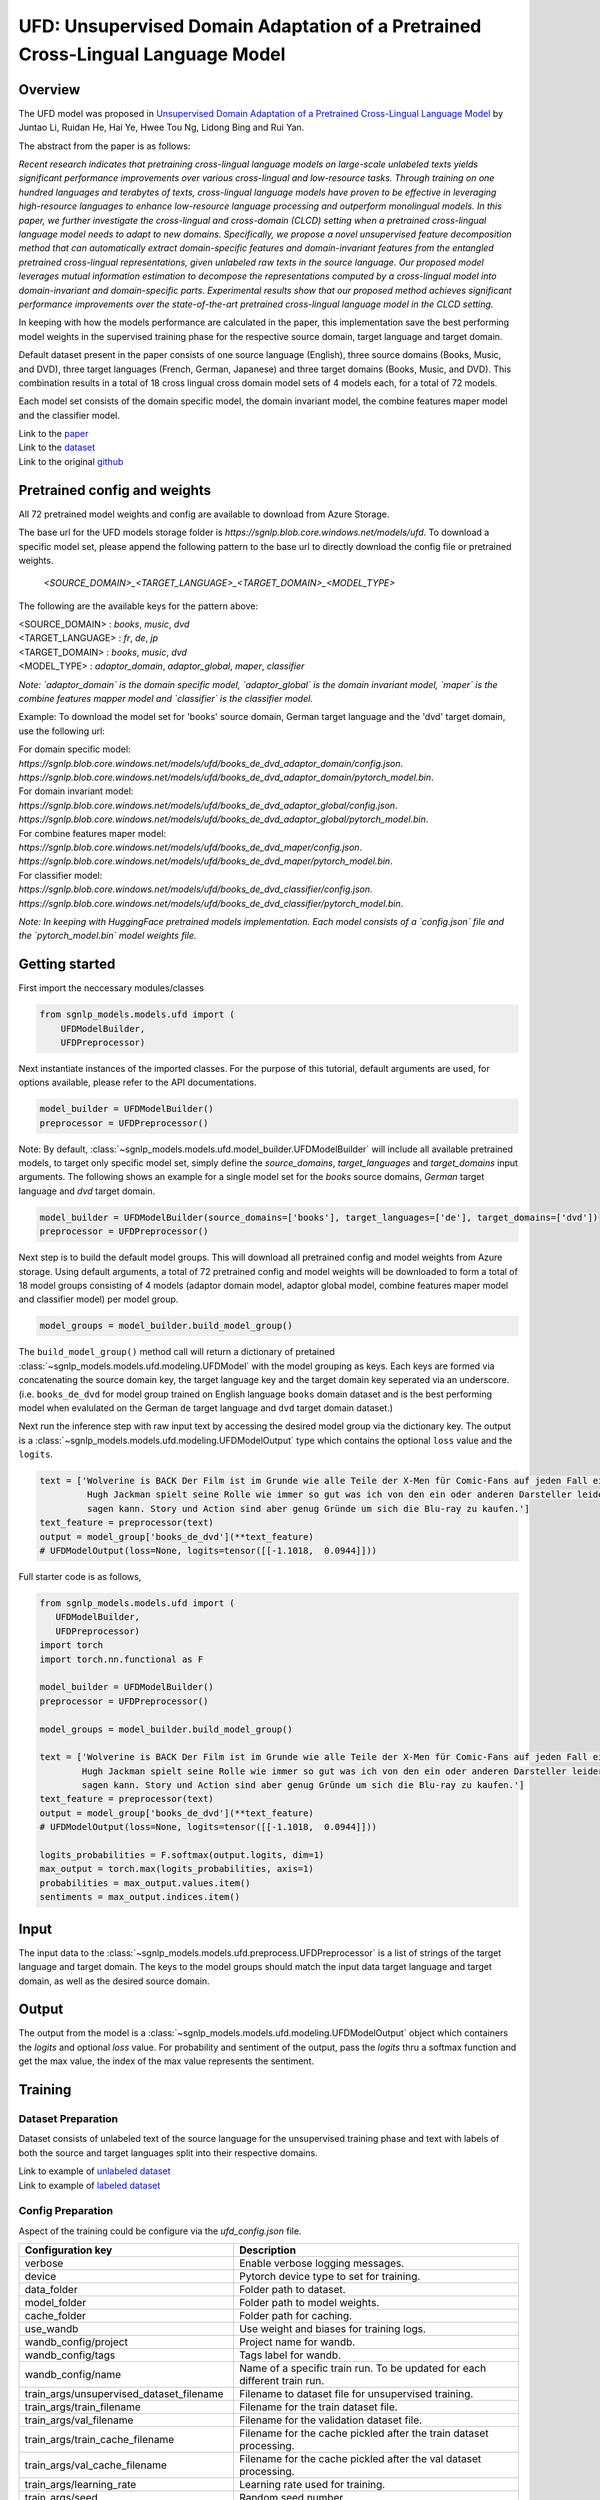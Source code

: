 UFD: Unsupervised Domain Adaptation of a Pretrained Cross-Lingual Language Model
================================================================================

Overview
~~~~~~~~~~~~~~~~~~~~~~~~~~~~~~~~~~~~~~~~~~~~~~~~~~~~~~~~~~~~~~~~~~~~~~~~~~~~~~~~
The UFD model was proposed in `Unsupervised Domain Adaptation of a Pretrained
Cross-Lingual Language Model <https://www.ijcai.org/Proceedings/2020/508>`_
by Juntao Li, Ruidan He, Hai Ye, Hwee Tou Ng, Lidong Bing and Rui Yan.

The abstract from the paper is as follows:

*Recent research indicates that pretraining cross-lingual language models on
large-scale unlabeled texts yields significant performance improvements over
various cross-lingual and low-resource tasks. Through training on one hundred
languages and terabytes of texts, cross-lingual language models have proven to
be effective in leveraging high-resource languages to enhance low-resource
language processing and outperform monolingual models. In this paper, we
further investigate the cross-lingual and cross-domain (CLCD) setting when a
pretrained cross-lingual language model needs to adapt to new domains.
Specifically, we propose a novel unsupervised feature decomposition method that
can automatically extract domain-specific features and domain-invariant features
from the entangled pretrained cross-lingual representations, given unlabeled
raw texts in the source language. Our proposed model leverages mutual
information estimation to decompose the representations computed by a
cross-lingual model into domain-invariant and domain-specific parts.
Experimental results show that our proposed method achieves significant
performance improvements over the state-of-the-art pretrained cross-lingual
language model in the CLCD setting.*

In keeping with how the models performance are calculated in the paper, this
implementation save the best performing model weights in the supervised
training phase for the respective source domain, target language and target
domain.

Default dataset present in the paper consists of one source language (English),
three source domains (Books, Music, and DVD), three target languages (French,
German, Japanese) and three target domains (Books, Music, and DVD). This
combination results in a total of 18 cross lingual cross domain model sets of 4
models each, for a total of 72 models.

Each model set consists of the domain specific model, the domain invariant model,
the combine features maper model and the classifier model.

| Link to the `paper <https://www.ijcai.org/Proceedings/2020/508>`_
| Link to the `dataset <https://github.com/lijuntaopku/UFD/tree/main/data>`_
| Link to the original `github <https://github.com/lijuntaopku/UFD>`_


Pretrained config and weights
~~~~~~~~~~~~~~~~~~~~~~~~~~~~~~~~~~~~~~~~~~~~~~~~~~~~~~~~~~~~~~~~~~~~~~~~~~~~~~~~
All 72 pretrained model weights and config are available to download from Azure
Storage.

The base url for the UFD models storage folder is `https://sgnlp.blob.core.windows.net/models/ufd`.
To download a specific model set, please append the following pattern to the base
url to directly download the config file or pretrained weights.

    `<SOURCE_DOMAIN>_<TARGET_LANGUAGE>_<TARGET_DOMAIN>_<MODEL_TYPE>`

The following are the available keys for the pattern above:

| <SOURCE_DOMAIN> : `books`, `music`, `dvd`
| <TARGET_LANGUAGE> : `fr`, `de`, `jp`
| <TARGET_DOMAIN> : `books`, `music`, `dvd`
| <MODEL_TYPE> : `adaptor_domain`, `adaptor_global`, `maper`, `classifier`

*Note: `adaptor_domain` is the domain specific model, `adaptor_global` is the
domain invariant model, `maper` is the combine features mapper model and
`classifier` is the classifier model.*


Example:
To download the model set for 'books' source domain, German target language and
the 'dvd' target domain, use the following url:

| For domain specific model:
| `https://sgnlp.blob.core.windows.net/models/ufd/books_de_dvd_adaptor_domain/config.json`.
| `https://sgnlp.blob.core.windows.net/models/ufd/books_de_dvd_adaptor_domain/pytorch_model.bin`.

| For domain invariant model:
| `https://sgnlp.blob.core.windows.net/models/ufd/books_de_dvd_adaptor_global/config.json`.
| `https://sgnlp.blob.core.windows.net/models/ufd/books_de_dvd_adaptor_global/pytorch_model.bin`.

| For combine features maper model:
| `https://sgnlp.blob.core.windows.net/models/ufd/books_de_dvd_maper/config.json`.
| `https://sgnlp.blob.core.windows.net/models/ufd/books_de_dvd_maper/pytorch_model.bin`.

| For classifier model:
| `https://sgnlp.blob.core.windows.net/models/ufd/books_de_dvd_classifier/config.json`.
| `https://sgnlp.blob.core.windows.net/models/ufd/books_de_dvd_classifier/pytorch_model.bin`.

*Note: In keeping with HuggingFace pretrained models implementation. Each model
consists of a `config.json` file and the `pytorch_model.bin` model weights file.*


Getting started
~~~~~~~~~~~~~~~~~~~~~~~~~~~~~~~~~~~~~~~~~~~~~~~~~~~~~~~~~~~~~~~~~~~~~~~~~~~~~~~~

First import the neccessary modules/classes

.. code:: python

   from sgnlp_models.models.ufd import (
       UFDModelBuilder,
       UFDPreprocessor)

Next instantiate instances of the imported classes.
For the purpose of this tutorial, default arguments are used, for options available,
please refer to the API documentations.

.. code:: python

   model_builder = UFDModelBuilder()
   preprocessor = UFDPreprocessor()

Note: By default, :class:`~sgnlp_models.models.ufd.model_builder.UFDModelBuilder` will include all available pretrained models,
to target only specific model set, simply define the `source_domains`,
`target_languages` and `target_domains` input arguments.
The following shows an example for a single model set for the `books` source
domains, `German` target language and `dvd` target domain.

.. code:: python

   model_builder = UFDModelBuilder(source_domains=['books'], target_languages=['de'], target_domains=['dvd'])
   preprocessor = UFDPreprocessor()

Next step is to build the default model groups. This will download all
pretrained config and model weights from Azure storage.
Using default arguments, a total of 72 pretrained config and model weights will
be downloaded to form a total of 18 model groups consisting of 4 models
(adaptor domain model, adaptor global model, combine features maper model and classifier model)
per model group.

.. code:: python

   model_groups = model_builder.build_model_group()

The ``build_model_group()`` method call will return a dictionary of pretained
:class:`~sgnlp_models.models.ufd.modeling.UFDModel`
with the model grouping as keys. Each keys are formed via concatenating the
source domain key, the target language key and the target domain key seperated
via an underscore. (i.e. ``books_de_dvd`` for model group trained on English language ``books``
domain dataset and is the best performing model when evalulated on the German
``de`` target language and ``dvd`` target domain dataset.)

Next run the inference step with raw input text by accessing the desired model group via the dictionary key.
The output is a :class:`~sgnlp_models.models.ufd.modeling.UFDModelOutput`  type which contains the optional ``loss`` value and the ``logits``.

.. code:: python

   text = ['Wolverine is BACK Der Film ist im Grunde wie alle Teile der X-Men für Comic-Fans auf jeden Fall ein muss. \
            Hugh Jackman spielt seine Rolle wie immer so gut was ich von den ein oder anderen Darsteller leider nicht \
            sagen kann. Story und Action sind aber genug Gründe um sich die Blu-ray zu kaufen.']
   text_feature = preprocessor(text)
   output = model_group['books_de_dvd'](**text_feature)
   # UFDModelOutput(loss=None, logits=tensor([[-1.1018,  0.0944]]))

Full starter code is as follows,

.. code:: python

    from sgnlp_models.models.ufd import (
       UFDModelBuilder,
       UFDPreprocessor)
    import torch
    import torch.nn.functional as F

    model_builder = UFDModelBuilder()
    preprocessor = UFDPreprocessor()

    model_groups = model_builder.build_model_group()

    text = ['Wolverine is BACK Der Film ist im Grunde wie alle Teile der X-Men für Comic-Fans auf jeden Fall ein muss. \
            Hugh Jackman spielt seine Rolle wie immer so gut was ich von den ein oder anderen Darsteller leider nicht \
            sagen kann. Story und Action sind aber genug Gründe um sich die Blu-ray zu kaufen.']
    text_feature = preprocessor(text)
    output = model_group['books_de_dvd'](**text_feature)
    # UFDModelOutput(loss=None, logits=tensor([[-1.1018,  0.0944]]))

    logits_probabilities = F.softmax(output.logits, dim=1)
    max_output = torch.max(logits_probabilities, axis=1)
    probabilities = max_output.values.item()
    sentiments = max_output.indices.item()


Input
~~~~~~~~~~~~~~~~~~~~~~~~~~~~~~~~~~~~~~~~~~~~~~~~~~~~~~~~~~~~~~~~~~~~~~~~~~~~~~~~

The input data to the :class:`~sgnlp_models.models.ufd.preprocess.UFDPreprocessor`
is a list of strings of the target language and target domain. The keys to the
model groups should match the input data target language and target domain,
as well as the desired source domain.


Output
~~~~~~~~~~~~~~~~~~~~~~~~~~~~~~~~~~~~~~~~~~~~~~~~~~~~~~~~~~~~~~~~~~~~~~~~~~~~~~~

The output from the model is a :class:`~sgnlp_models.models.ufd.modeling.UFDModelOutput`
object which containers the `logits` and optional `loss` value. For probability
and sentiment of the output, pass the `logits` thru a softmax function and get
the max value, the index of the max value represents the sentiment.


Training
~~~~~~~~~~~~~~~~~~~~~~~~~~~~~~~~~~~~~~~~~~~~~~~~~~~~~~~~~~~~~~~~~~~~~~~~~~~~~~~~

Dataset Preparation
-------------------

Dataset consists of unlabeled text of the source language for the unsupervised training phase and text with labels of both
the source and target languages split into their respective domains.

| Link to example of `unlabeled dataset <https://github.com/lijuntaopku/UFD/blob/main/data/raw.0.6.txt>`_
| Link to example of `labeled dataset <https://github.com/lijuntaopku/UFD/tree/main/data/en>`_

Config Preparation
------------------

Aspect of the training could be configure via the `ufd_config.json` file.

+------------------------------------------+--------------------------------------------------------------------------------------+
| Configuration key                        | Description                                                                          |
+==========================================+======================================================================================+
| verbose                                  | Enable verbose logging messages.                                                     |
+------------------------------------------+--------------------------------------------------------------------------------------+
| device                                   | Pytorch device type to set for training.                                             |
+------------------------------------------+--------------------------------------------------------------------------------------+
| data_folder                              | Folder path to dataset.                                                              |
+------------------------------------------+--------------------------------------------------------------------------------------+
| model_folder                             | Folder path to model weights.                                                        |
+------------------------------------------+--------------------------------------------------------------------------------------+
| cache_folder                             | Folder path for caching.                                                             |
+------------------------------------------+--------------------------------------------------------------------------------------+
| use_wandb                                | Use weight and biases for training logs.                                             |
+------------------------------------------+--------------------------------------------------------------------------------------+
| wandb_config/project                     | Project name for wandb.                                                              |
+------------------------------------------+--------------------------------------------------------------------------------------+
| wandb_config/tags                        | Tags label for wandb.                                                                |
+------------------------------------------+--------------------------------------------------------------------------------------+
| wandb_config/name                        | Name of a specific train run. To be updated for each different train run.            |
+------------------------------------------+--------------------------------------------------------------------------------------+
| train_args/unsupervised_dataset_filename | Filename to dataset file for unsupervised training.                                  |
+------------------------------------------+--------------------------------------------------------------------------------------+
| train_args/train_filename                | Filename for the train dataset file.                                                 |
+------------------------------------------+--------------------------------------------------------------------------------------+
| train_args/val_filename                  | Filename for the validation dataset file.                                            |
+------------------------------------------+--------------------------------------------------------------------------------------+
| train_args/train_cache_filename          | Filename for the cache pickled after the train dataset processing.                   |
+------------------------------------------+--------------------------------------------------------------------------------------+
| train_args/val_cache_filename            | Filename for the cache pickled after the val dataset processing.                     |
+------------------------------------------+--------------------------------------------------------------------------------------+
| train_args/learning_rate                 | Learning rate used for training.                                                     |
+------------------------------------------+--------------------------------------------------------------------------------------+
| train_args/seed                          | Random seed number.                                                                  |
+------------------------------------------+--------------------------------------------------------------------------------------+
| train_args/unsupervised_model_batch_size | Batch size to use for the unsupervised training.                                     |
+------------------------------------------+--------------------------------------------------------------------------------------+
| train_args/unsupervised_epochs           | Number of epochs to train for unsupervised training.                                 |
+------------------------------------------+--------------------------------------------------------------------------------------+
| train_args/in_dim                        | Number of neurons for first linear layer for adaptor_domain, adaptor_global model.   |
+------------------------------------------+--------------------------------------------------------------------------------------+
| train_args/dim_hidden                    | Number of neurons for hidden linear layer for adaptor_domain, adaptor_global model.  |
+------------------------------------------+--------------------------------------------------------------------------------------+
| train_args/out_dim                       | Number of neurons for last linear layer for adaptor_domain, adaptor_global model.    |
+------------------------------------------+--------------------------------------------------------------------------------------+
| train_args/initrange                     | Range to initialize weigths for all models.                                          |
+------------------------------------------+--------------------------------------------------------------------------------------+
| train_args/classifier_epochs             | Number of epochs to train for classifier training.                                   |
+------------------------------------------+--------------------------------------------------------------------------------------+
| train_args/classifier_batch_size         | Batch size to use for the classifier training.                                       |
+------------------------------------------+--------------------------------------------------------------------------------------+
| train_args/num_class                     | Number of classes for sentiment analysis, set as output neurons of classifier model. |
+------------------------------------------+--------------------------------------------------------------------------------------+
| train_args/embedding_model_name          | Name of HuggingFace model used for embedding model.                                  |
+------------------------------------------+--------------------------------------------------------------------------------------+
| train_args/source_language               | Key for the dataset source language.                                                 |
+------------------------------------------+--------------------------------------------------------------------------------------+
| train_args/source_domains                | List of keys for the dataset source domains.                                         |
+------------------------------------------+--------------------------------------------------------------------------------------+
| train_args/target_languages              | List of keys for the dataset target languages.                                       |
+------------------------------------------+--------------------------------------------------------------------------------------+
| train_args/target_domains                | List of keys for the dataset target domains.                                         |
+------------------------------------------+--------------------------------------------------------------------------------------+
| train_args/warmup_epochs                 | Number of warmup epochs for classifier training.                                     |
+------------------------------------------+--------------------------------------------------------------------------------------+


Running Train Code
----------------------
To start UFD training, execute the follow code,

.. code:: python

    from sgnlp_models.models.ufd.utils import parse_args_and_load_config
    from sgnlp_models.models.ufd.train import train
    cfg = parse_args_and_load_config
    train(cfg)


Evaluating
~~~~~~~~~~~~~~~~~~~~~~~~~~~~~~~~~~~~~~~~~~~~~~~~~~~~~~~~~~~~~~~~~~~~~~~~~~~~~~~~

Dataset Preparation
-------------------

Refer to training section above for dataset example.


Config Preparation
------------------

Aspect of the evaluation could be configure via the `ufd_config.json` file.

+---------------------------+---------------------------------------------------------------------------+
| Configuration key         | Description                                                               |
+===========================+===========================================================================+
| verbose                   | Enable verbose logging messages.                                          |
+---------------------------+---------------------------------------------------------------------------+
| device                    | Pytorch device type to set for evaluation.                                |
+---------------------------+---------------------------------------------------------------------------+
| data_folder               | Folder path to dataset.                                                   |
+---------------------------+---------------------------------------------------------------------------+
| model_folder              | Folder path to model weights.                                             |
+---------------------------+---------------------------------------------------------------------------+
| cache_folder              | Folder path for caching.                                                  |
+---------------------------+---------------------------------------------------------------------------+
| use_wandb                 | Use weight and biases for training logs.                                  |
+---------------------------+---------------------------------------------------------------------------+
| wandb_config/project      | Project name for wandb.                                                   |
+---------------------------+---------------------------------------------------------------------------+
| wandb_config/tags         | Tags label for wandb.                                                     |
+---------------------------+---------------------------------------------------------------------------+
| wandb_config/name         | Name of a specific train run. To be updated for each different train run. |
+---------------------------+---------------------------------------------------------------------------+
| eval_args/result_folder   | Folder path to save evaluation results.                                   |
+---------------------------+---------------------------------------------------------------------------+
| eval_args/result_filename | Filename of text file to save evaluation results.                         |
+---------------------------+---------------------------------------------------------------------------+
| eval_args/test_filename   | Filename of test dataset.                                                 |
+---------------------------+---------------------------------------------------------------------------+
| eval_args/eval_batch_size | Batch size to use for evaluation.                                         |
+---------------------------+---------------------------------------------------------------------------+
| eval_args/config_filename | Filename of pretrained HuggingFace UFD config file.                       |
+---------------------------+---------------------------------------------------------------------------+
| eval_args/model_filename  | Filename of pretrained HuggingFace UFD model weights.                     |
+---------------------------+---------------------------------------------------------------------------+


Running Evaluation Code
---------------------------
To start UFD evaluation, execute the following code,

.. code:: python

    from sgnlp_models.models.ufd import parse_args_and_load_config
    from sgnlp_models.models.ufd import evaluate
    cfg = parse_args_and_load_config('config/ufd_config.json')
    evaluate(cfg)
